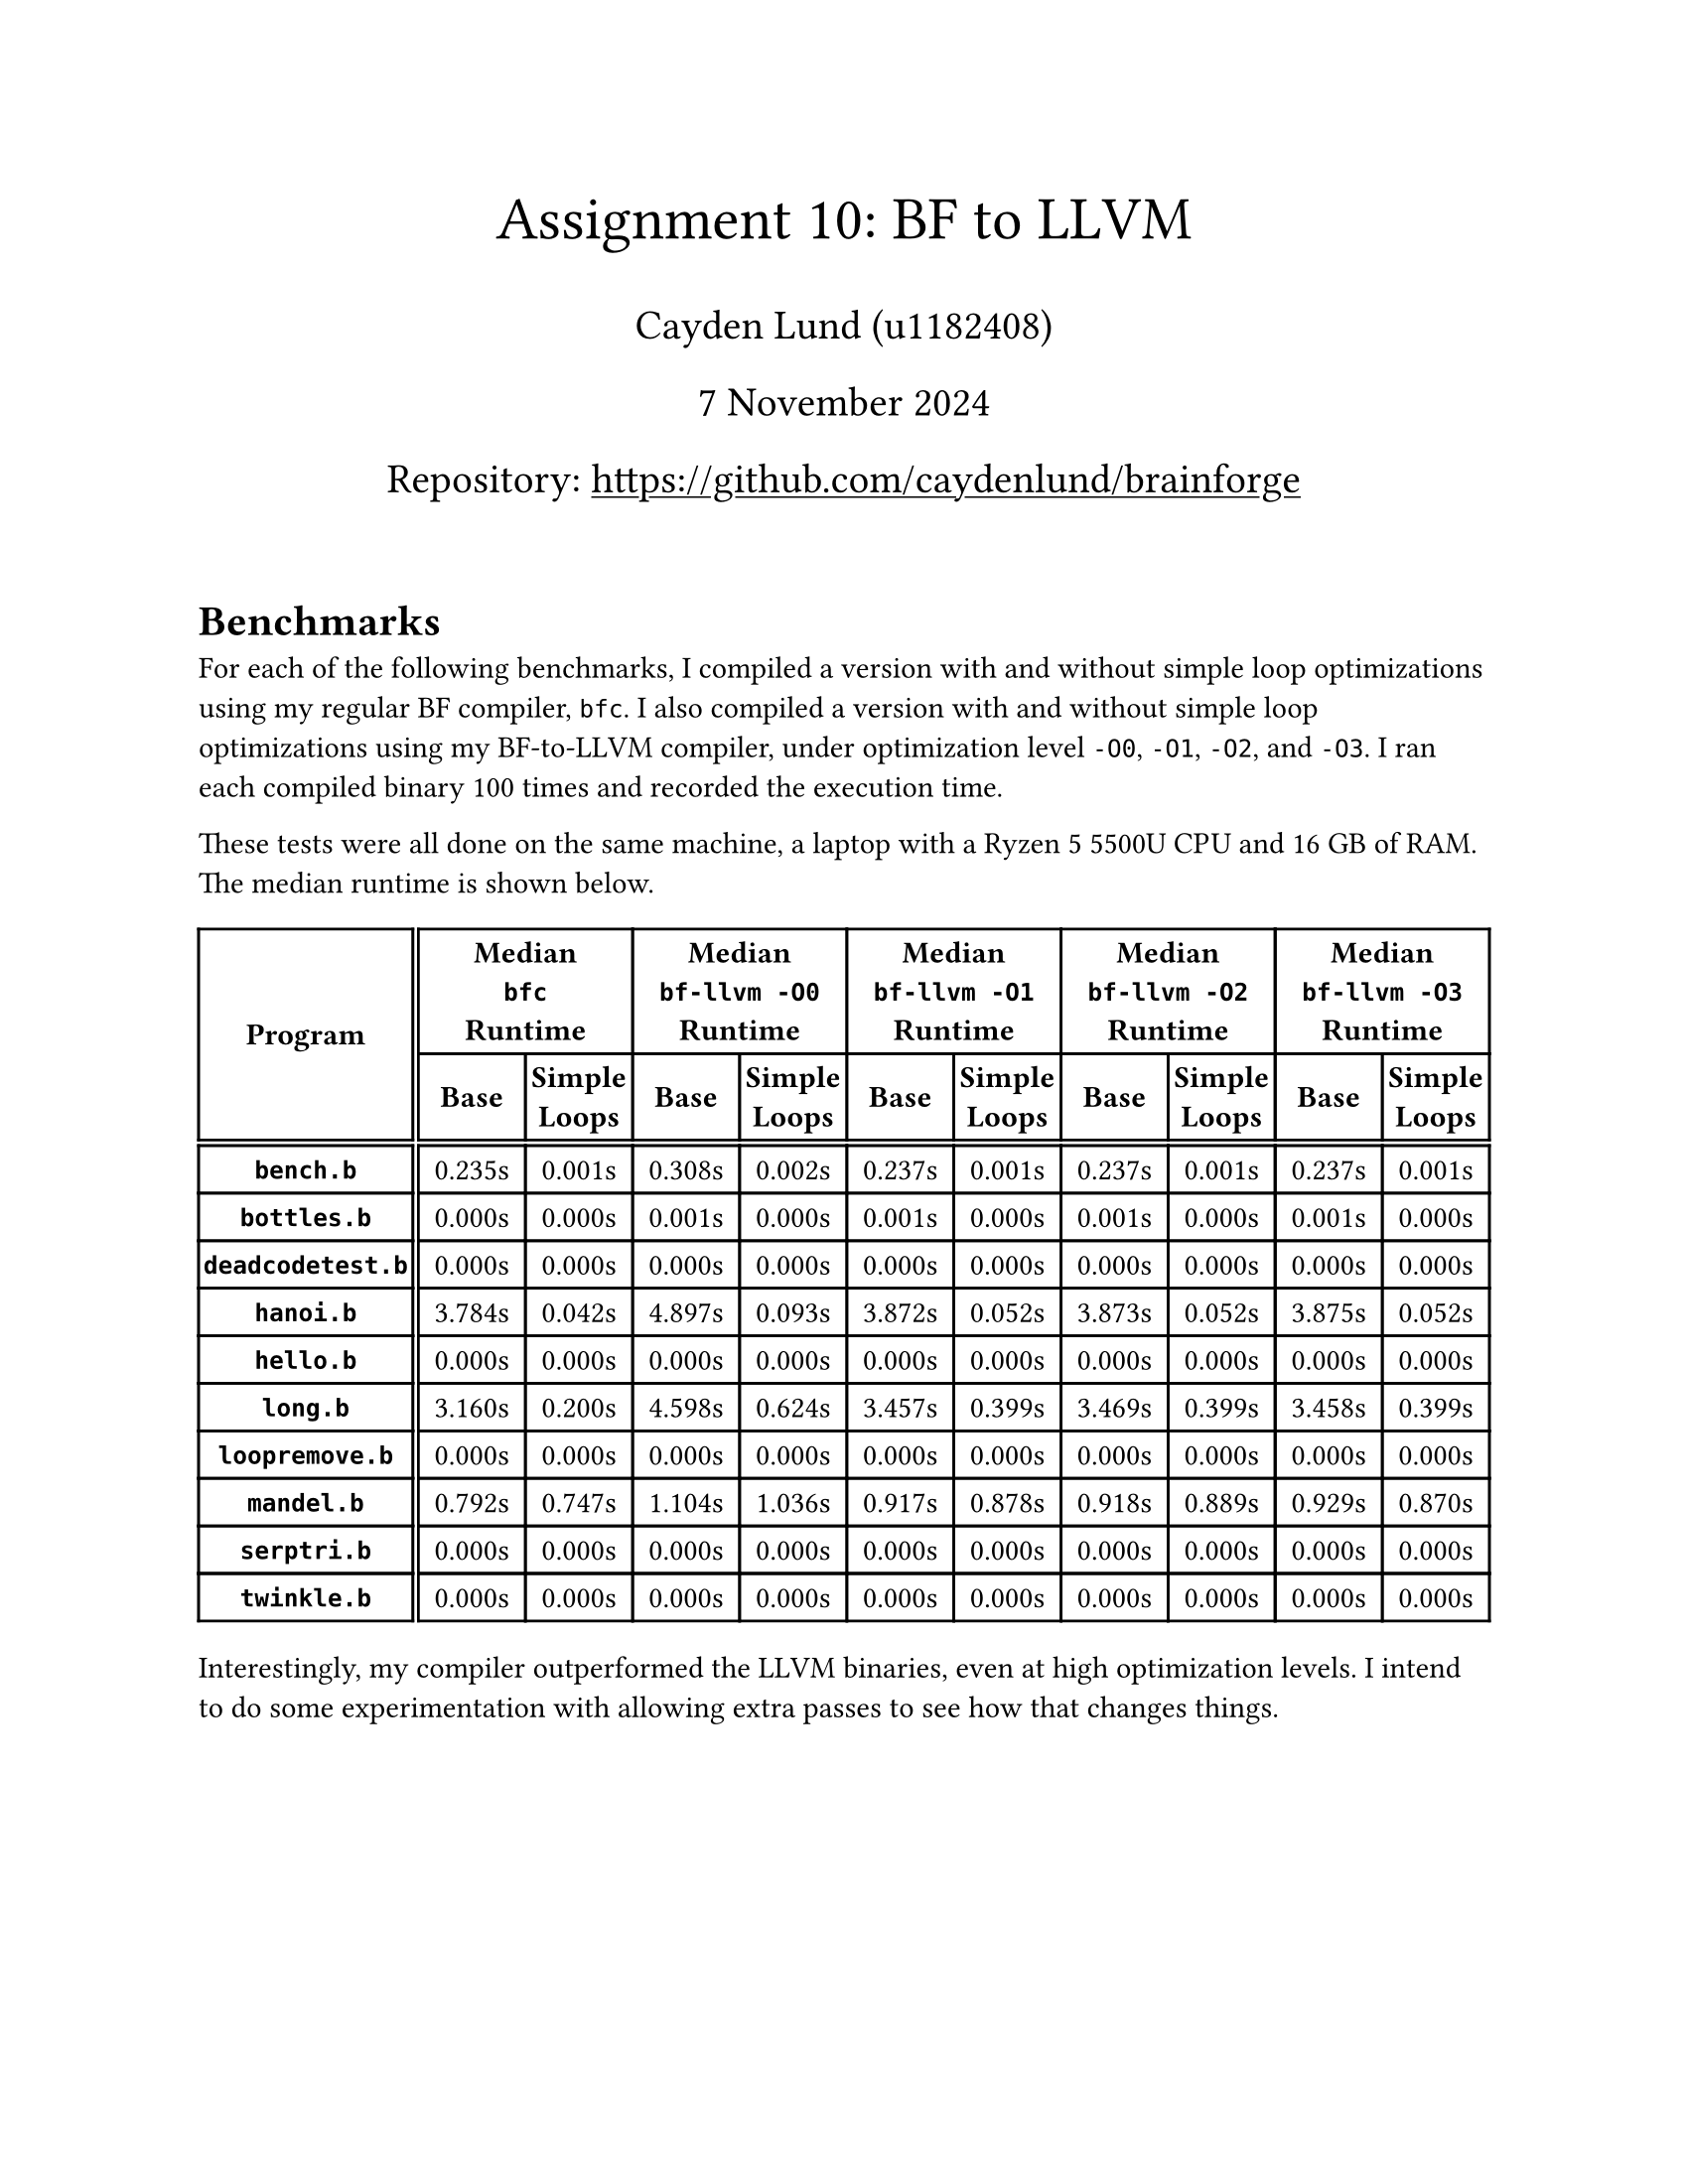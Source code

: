 #let title = [Assignment 10: BF to LLVM]
#let date = [7 November 2024]

#set text(
    font: "Times New Roman",
    size: 11pt
)
#set page(
    paper: "us-letter",
    margin: 1in,
    header: context {
        if counter(page).get().first() > 1 [
            _
            Cayden Lund
            #h(1fr)
            #title
            #h(1fr)
            Page
            #counter(page).display(
                "1 / 1",
                both: true
            )
            _
        ]
    }
)

#align(center)[
    #text(22pt)[
        #title
    ]

    #text(15pt)[
        Cayden Lund (u1182408)

        #date

        #show link: underline
        Repository: #link("https://github.com/caydenlund/brainforge")
    ]
]

#v(2em)

= Benchmarks

For each of the following benchmarks, I compiled a version with and without simple loop optimizations using my regular BF compiler, `bfc`.
I also compiled a version with and without simple loop optimizations using my BF-to-LLVM compiler, under optimization level `-O0`, `-O1`, `-O2`, and `-O3`.
I ran each compiled binary 100 times and recorded the execution time.

These tests were all done on the same machine, a laptop with a Ryzen 5 5500U CPU and 16 GB of RAM.
The median runtime is shown below.

#show table.cell.where(x: 0): strong
#show table.cell.where(y: 0): strong
#show table.cell.where(y: 1): strong

#box(table(
    align: center + horizon,
    column-gutter: (2pt, 0pt),
    row-gutter: (0pt, 2pt, 0pt),
    columns: (2fr, 1fr, 1fr, 1fr, 1fr, 1fr, 1fr, 1fr, 1fr, 1fr, 1fr),
    table.header(
        table.cell(rowspan: 2)[Program],
        table.cell(colspan: 2)[Median \ `bfc` \ Runtime],
        table.cell(colspan: 2)[Median \ `bf-llvm -O0` \ Runtime],
        table.cell(colspan: 2)[Median \ `bf-llvm -O1` \ Runtime],
        table.cell(colspan: 2)[Median \ `bf-llvm -O2` \ Runtime],
        table.cell(colspan: 2)[Median \ `bf-llvm -O3` \ Runtime],
        [Base], [Simple Loops],
        [Base], [Simple Loops],
        [Base], [Simple Loops],
        [Base], [Simple Loops],
        [Base], [Simple Loops],
    ),
    [`bench.b`], [0.235s], [0.001s], [0.308s], [0.002s], [0.237s], [0.001s], [0.237s], [0.001s], [0.237s], [0.001s],
    [`bottles.b`], [0.000s], [0.000s], [0.001s], [0.000s], [0.001s], [0.000s], [0.001s], [0.000s], [0.001s], [0.000s],
    [`deadcodetest.b`], [0.000s], [0.000s], [0.000s], [0.000s], [0.000s], [0.000s], [0.000s], [0.000s], [0.000s], [0.000s],
    [`hanoi.b`], [3.784s], [0.042s], [4.897s], [0.093s], [3.872s], [0.052s], [3.873s], [0.052s], [3.875s], [0.052s],
    [`hello.b`], [0.000s], [0.000s], [0.000s], [0.000s], [0.000s], [0.000s], [0.000s], [0.000s], [0.000s], [0.000s],
    [`long.b`], [3.160s], [0.200s], [4.598s], [0.624s], [3.457s], [0.399s], [3.469s], [0.399s], [3.458s], [0.399s],
    [`loopremove.b`], [0.000s], [0.000s], [0.000s], [0.000s], [0.000s], [0.000s], [0.000s], [0.000s], [0.000s], [0.000s],
    [`mandel.b`], [0.792s], [0.747s], [1.104s], [1.036s], [0.917s], [0.878s], [0.918s], [0.889s], [0.929s], [0.870s],
    [`serptri.b`], [0.000s], [0.000s], [0.000s], [0.000s], [0.000s], [0.000s], [0.000s], [0.000s], [0.000s], [0.000s],
    [`twinkle.b`], [0.000s], [0.000s], [0.000s], [0.000s], [0.000s], [0.000s], [0.000s], [0.000s], [0.000s], [0.000s],
))

Interestingly, my compiler outperformed the LLVM binaries, even at high optimization levels.
I intend to do some experimentation with allowing extra passes to see how that changes things.
